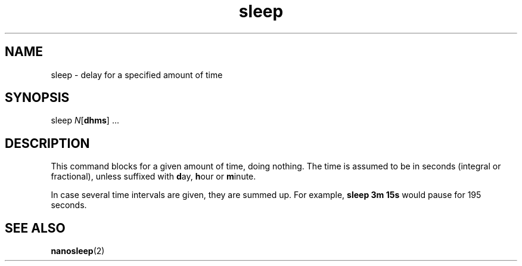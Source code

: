 .TH sleep 1
'''
.SH NAME
sleep \- delay for a specified amount of time
'''
.SH SYNOPSIS
sleep \fIN\fR[\fBdhms\fR] ...
'''
.SH DESCRIPTION
This command blocks for a given amount of time, doing nothing.
The time is assumed to be in seconds (integral or fractional), unless
suffixed with \fBd\fRay, \fBh\fRour or \fBm\fRinute.
.P
In case several time intervals are given, they are summed up.
For example, \fBsleep 3m 15s\fR would pause for 195 seconds.
'''
.SH SEE ALSO
\fBnanosleep\fR(2)
